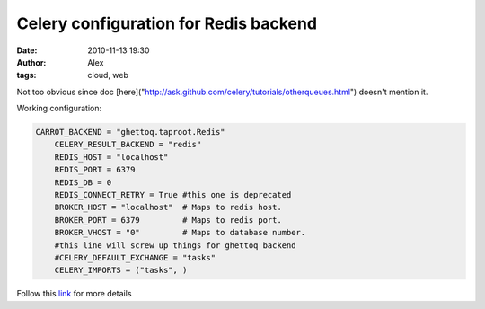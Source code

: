 Celery configuration for Redis backend
######################################
:date: 2010-11-13 19:30
:author: Alex
:tags: cloud, web

Not too obvious since doc
[here]("http://ask.github.com/celery/tutorials/otherqueues.html")
doesn't mention it.

Working configuration:

.. code:: python

    CARROT_BACKEND = "ghettoq.taproot.Redis"
	CELERY_RESULT_BACKEND = "redis"
	REDIS_HOST = "localhost"
	REDIS_PORT = 6379
	REDIS_DB = 0
	REDIS_CONNECT_RETRY = True #this one is deprecated
	BROKER_HOST = "localhost"  # Maps to redis host.
	BROKER_PORT = 6379         # Maps to redis port.
	BROKER_VHOST = "0"         # Maps to database number.
	#this line will screw up things for ghettoq backend
	#CELERY_DEFAULT_EXCHANGE = "tasks" 
	CELERY_IMPORTS = ("tasks", )


Follow this `link`_ for more details

.. _link: http://celeryq.org/docs/configuration.html#redis-backend-settings
